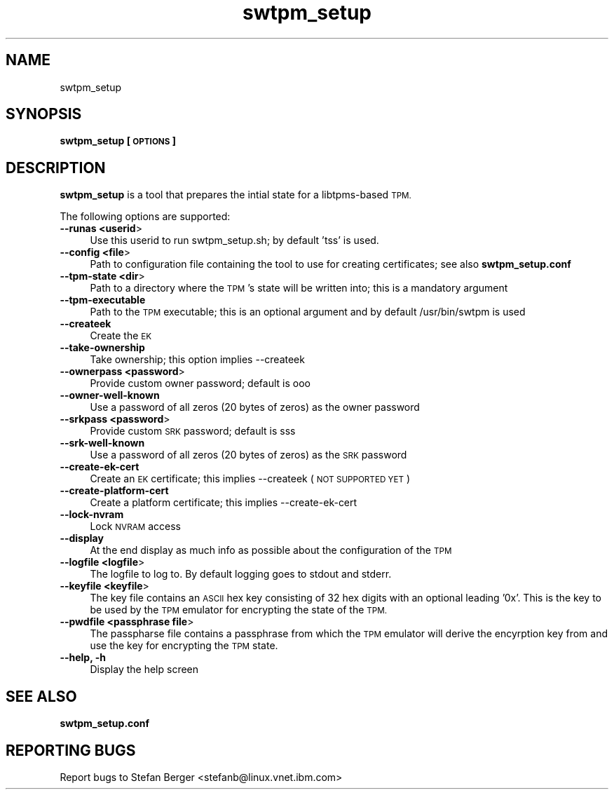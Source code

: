 .\" Automatically generated by Pod::Man 2.27 (Pod::Simple 3.28)
.\"
.\" Standard preamble:
.\" ========================================================================
.de Sp \" Vertical space (when we can't use .PP)
.if t .sp .5v
.if n .sp
..
.de Vb \" Begin verbatim text
.ft CW
.nf
.ne \\$1
..
.de Ve \" End verbatim text
.ft R
.fi
..
.\" Set up some character translations and predefined strings.  \*(-- will
.\" give an unbreakable dash, \*(PI will give pi, \*(L" will give a left
.\" double quote, and \*(R" will give a right double quote.  \*(C+ will
.\" give a nicer C++.  Capital omega is used to do unbreakable dashes and
.\" therefore won't be available.  \*(C` and \*(C' expand to `' in nroff,
.\" nothing in troff, for use with C<>.
.tr \(*W-
.ds C+ C\v'-.1v'\h'-1p'\s-2+\h'-1p'+\s0\v'.1v'\h'-1p'
.ie n \{\
.    ds -- \(*W-
.    ds PI pi
.    if (\n(.H=4u)&(1m=24u) .ds -- \(*W\h'-12u'\(*W\h'-12u'-\" diablo 10 pitch
.    if (\n(.H=4u)&(1m=20u) .ds -- \(*W\h'-12u'\(*W\h'-8u'-\"  diablo 12 pitch
.    ds L" ""
.    ds R" ""
.    ds C` ""
.    ds C' ""
'br\}
.el\{\
.    ds -- \|\(em\|
.    ds PI \(*p
.    ds L" ``
.    ds R" ''
.    ds C`
.    ds C'
'br\}
.\"
.\" Escape single quotes in literal strings from groff's Unicode transform.
.ie \n(.g .ds Aq \(aq
.el       .ds Aq '
.\"
.\" If the F register is turned on, we'll generate index entries on stderr for
.\" titles (.TH), headers (.SH), subsections (.SS), items (.Ip), and index
.\" entries marked with X<> in POD.  Of course, you'll have to process the
.\" output yourself in some meaningful fashion.
.\"
.\" Avoid warning from groff about undefined register 'F'.
.de IX
..
.nr rF 0
.if \n(.g .if rF .nr rF 1
.if (\n(rF:(\n(.g==0)) \{
.    if \nF \{
.        de IX
.        tm Index:\\$1\t\\n%\t"\\$2"
..
.        if !\nF==2 \{
.            nr % 0
.            nr F 2
.        \}
.    \}
.\}
.rr rF
.\"
.\" Accent mark definitions (@(#)ms.acc 1.5 88/02/08 SMI; from UCB 4.2).
.\" Fear.  Run.  Save yourself.  No user-serviceable parts.
.    \" fudge factors for nroff and troff
.if n \{\
.    ds #H 0
.    ds #V .8m
.    ds #F .3m
.    ds #[ \f1
.    ds #] \fP
.\}
.if t \{\
.    ds #H ((1u-(\\\\n(.fu%2u))*.13m)
.    ds #V .6m
.    ds #F 0
.    ds #[ \&
.    ds #] \&
.\}
.    \" simple accents for nroff and troff
.if n \{\
.    ds ' \&
.    ds ` \&
.    ds ^ \&
.    ds , \&
.    ds ~ ~
.    ds /
.\}
.if t \{\
.    ds ' \\k:\h'-(\\n(.wu*8/10-\*(#H)'\'\h"|\\n:u"
.    ds ` \\k:\h'-(\\n(.wu*8/10-\*(#H)'\`\h'|\\n:u'
.    ds ^ \\k:\h'-(\\n(.wu*10/11-\*(#H)'^\h'|\\n:u'
.    ds , \\k:\h'-(\\n(.wu*8/10)',\h'|\\n:u'
.    ds ~ \\k:\h'-(\\n(.wu-\*(#H-.1m)'~\h'|\\n:u'
.    ds / \\k:\h'-(\\n(.wu*8/10-\*(#H)'\z\(sl\h'|\\n:u'
.\}
.    \" troff and (daisy-wheel) nroff accents
.ds : \\k:\h'-(\\n(.wu*8/10-\*(#H+.1m+\*(#F)'\v'-\*(#V'\z.\h'.2m+\*(#F'.\h'|\\n:u'\v'\*(#V'
.ds 8 \h'\*(#H'\(*b\h'-\*(#H'
.ds o \\k:\h'-(\\n(.wu+\w'\(de'u-\*(#H)/2u'\v'-.3n'\*(#[\z\(de\v'.3n'\h'|\\n:u'\*(#]
.ds d- \h'\*(#H'\(pd\h'-\w'~'u'\v'-.25m'\f2\(hy\fP\v'.25m'\h'-\*(#H'
.ds D- D\\k:\h'-\w'D'u'\v'-.11m'\z\(hy\v'.11m'\h'|\\n:u'
.ds th \*(#[\v'.3m'\s+1I\s-1\v'-.3m'\h'-(\w'I'u*2/3)'\s-1o\s+1\*(#]
.ds Th \*(#[\s+2I\s-2\h'-\w'I'u*3/5'\v'-.3m'o\v'.3m'\*(#]
.ds ae a\h'-(\w'a'u*4/10)'e
.ds Ae A\h'-(\w'A'u*4/10)'E
.    \" corrections for vroff
.if v .ds ~ \\k:\h'-(\\n(.wu*9/10-\*(#H)'\s-2\u~\d\s+2\h'|\\n:u'
.if v .ds ^ \\k:\h'-(\\n(.wu*10/11-\*(#H)'\v'-.4m'^\v'.4m'\h'|\\n:u'
.    \" for low resolution devices (crt and lpr)
.if \n(.H>23 .if \n(.V>19 \
\{\
.    ds : e
.    ds 8 ss
.    ds o a
.    ds d- d\h'-1'\(ga
.    ds D- D\h'-1'\(hy
.    ds th \o'bp'
.    ds Th \o'LP'
.    ds ae ae
.    ds Ae AE
.\}
.rm #[ #] #H #V #F C
.\" ========================================================================
.\"
.IX Title "swtpm_setup 8"
.TH swtpm_setup 8 "2014-11-19" "swtpm" ""
.\" For nroff, turn off justification.  Always turn off hyphenation; it makes
.\" way too many mistakes in technical documents.
.if n .ad l
.nh
.SH "NAME"
swtpm_setup
.SH "SYNOPSIS"
.IX Header "SYNOPSIS"
\&\fBswtpm_setup [\s-1OPTIONS\s0]\fR
.SH "DESCRIPTION"
.IX Header "DESCRIPTION"
\&\fBswtpm_setup\fR is a tool that prepares the intial state for a libtpms-based
\&\s-1TPM.\s0
.PP
The following options are supported:
.IP "\fB\-\-runas <userid\fR>" 4
.IX Item "--runas <userid>"
Use this userid to run swtpm_setup.sh; by default 'tss' is used.
.IP "\fB\-\-config <file\fR>" 4
.IX Item "--config <file>"
Path to configuration file containing the tool to use for creating
certificates; see also \fBswtpm_setup.conf\fR
.IP "\fB\-\-tpm\-state <dir\fR>" 4
.IX Item "--tpm-state <dir>"
Path to a directory where the \s-1TPM\s0's state will be written into;
this is a mandatory argument
.IP "\fB\-\-tpm\-executable\fR" 4
.IX Item "--tpm-executable"
Path to the \s-1TPM\s0 executable; this is an optional argument and
by default /usr/bin/swtpm is used
.IP "\fB\-\-createek\fR" 4
.IX Item "--createek"
Create the \s-1EK\s0
.IP "\fB\-\-take\-ownership\fR" 4
.IX Item "--take-ownership"
Take ownership; this option implies \-\-createek
.IP "\fB\-\-ownerpass  <password\fR>" 4
.IX Item "--ownerpass <password>"
Provide custom owner password; default is ooo
.IP "\fB\-\-owner\-well\-known\fR" 4
.IX Item "--owner-well-known"
Use a password of all zeros (20 bytes of zeros) as the owner password
.IP "\fB\-\-srkpass <password\fR>" 4
.IX Item "--srkpass <password>"
Provide custom \s-1SRK\s0 password; default is sss
.IP "\fB\-\-srk\-well\-known\fR" 4
.IX Item "--srk-well-known"
Use a password of all zeros (20 bytes of zeros) as the \s-1SRK\s0 password
.IP "\fB\-\-create\-ek\-cert\fR" 4
.IX Item "--create-ek-cert"
Create an \s-1EK\s0 certificate; this implies \-\-createek
(\s-1NOT SUPPORTED YET\s0)
.IP "\fB\-\-create\-platform\-cert\fR" 4
.IX Item "--create-platform-cert"
Create a platform certificate; this implies \-\-create\-ek\-cert
.IP "\fB\-\-lock\-nvram\fR" 4
.IX Item "--lock-nvram"
Lock \s-1NVRAM\s0 access
.IP "\fB\-\-display\fR" 4
.IX Item "--display"
At the end display as much info as possible about the configuration
of the \s-1TPM\s0
.IP "\fB\-\-logfile <logfile\fR>" 4
.IX Item "--logfile <logfile>"
The logfile to log to. By default logging goes to stdout and stderr.
.IP "\fB\-\-keyfile <keyfile\fR>" 4
.IX Item "--keyfile <keyfile>"
The key file contains an \s-1ASCII\s0 hex key consisting of 32 hex digits with an
optional leading '0x'. This is the key to be used by the \s-1TPM\s0 emulator
for encrypting the state of the \s-1TPM. \s0
.IP "\fB\-\-pwdfile <passphrase file\fR>" 4
.IX Item "--pwdfile <passphrase file>"
The passpharse file contains a passphrase from which the \s-1TPM\s0 emulator
will derive the encyrption key from and use the key for encrypting the \s-1TPM\s0
state.
.IP "\fB\-\-help, \-h\fR" 4
.IX Item "--help, -h"
Display the help screen
.SH "SEE ALSO"
.IX Header "SEE ALSO"
\&\fBswtpm_setup.conf\fR
.SH "REPORTING BUGS"
.IX Header "REPORTING BUGS"
Report bugs to Stefan Berger <stefanb@linux.vnet.ibm.com>
